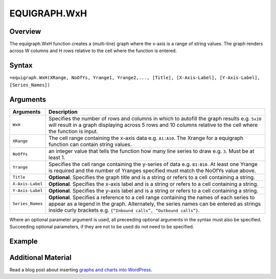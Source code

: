 =============
EQUIGRAPH.WxH
=============

Overview
--------

The equigraph.WxH function creates a (multi-line) graph where the x-axis is a range of string values. The graph renders across W columns and H rows relative to the cell where the function is entered.

Syntax
------

``=equigraph.WxH(XRange, NoOfYs, Yrange1, Yrange2,..., [Title], [X-Axis-Label], [Y-Axis-Label], [Series_Names])``

Arguments
---------

.. tabularcolumns:: |l|L|

================== ==========================================================================
Arguments          Description
================== ==========================================================================
``WxH``	           Specifies the number of rows and columns in which to autofill the graph
                   results e.g. ``5x10`` will result in a graph displaying across 5 rows
                   and 10 columns relative to the cell where the function is input.

``XRange``         The cell range containing the x-axis data e.g. ``A1:A10``. The Xrange
                   for a equigraph function can contain string values.

``NoOfYs``         an integer value that tells the function how many line series to draw
                   e.g. ``3``. Must be at least 1.

``Yrange``         Specifies the cell range containing the y-series of data e.g. ``B1:B10``.
                   At least one Yrange is required and the number of Yranges specified must
                   match the NoOfYs value above.

``Title``          **Optional**. Specifies the graph title and is a string or refers
                   to a cell containing a string.

``X-Axis-Label``   **Optional**. Specifies the x-axis label and is a string or refers
                   to a cell containing a string.

``Y-Axis-Label``   **Optional**. Specifies the y-axis label and is a string or
                   refers to a cell containing a string.

``Series_Names``   **Optional**. Specifies a reference to a cell range containing the
                   names of each series to appear as a legend in the graph. Alternately,
                   the series names can be entered as strings inside curly brackets
                   e.g. ``{“Inbound calls”, “Outbound calls”}``.
================== ==========================================================================

Where an optional parameter argument is used, all preceeding optional arguments in the syntax must also be specified. Succeeding optional parameters, if they are not to be used do not need to be specified.

Example
-------

.. image:: /images/example-equigraph.png
   :scale: 100 %
   :align: center
   :alt: Example vixo equigraph function

Additional Material
-------------------

Read a blog post about inserting `graphs and charts into WordPress`_.

.. _graphs and charts into WordPress: http://wordpress.vixo.com/graphs-and-charts-in-wordpress/
